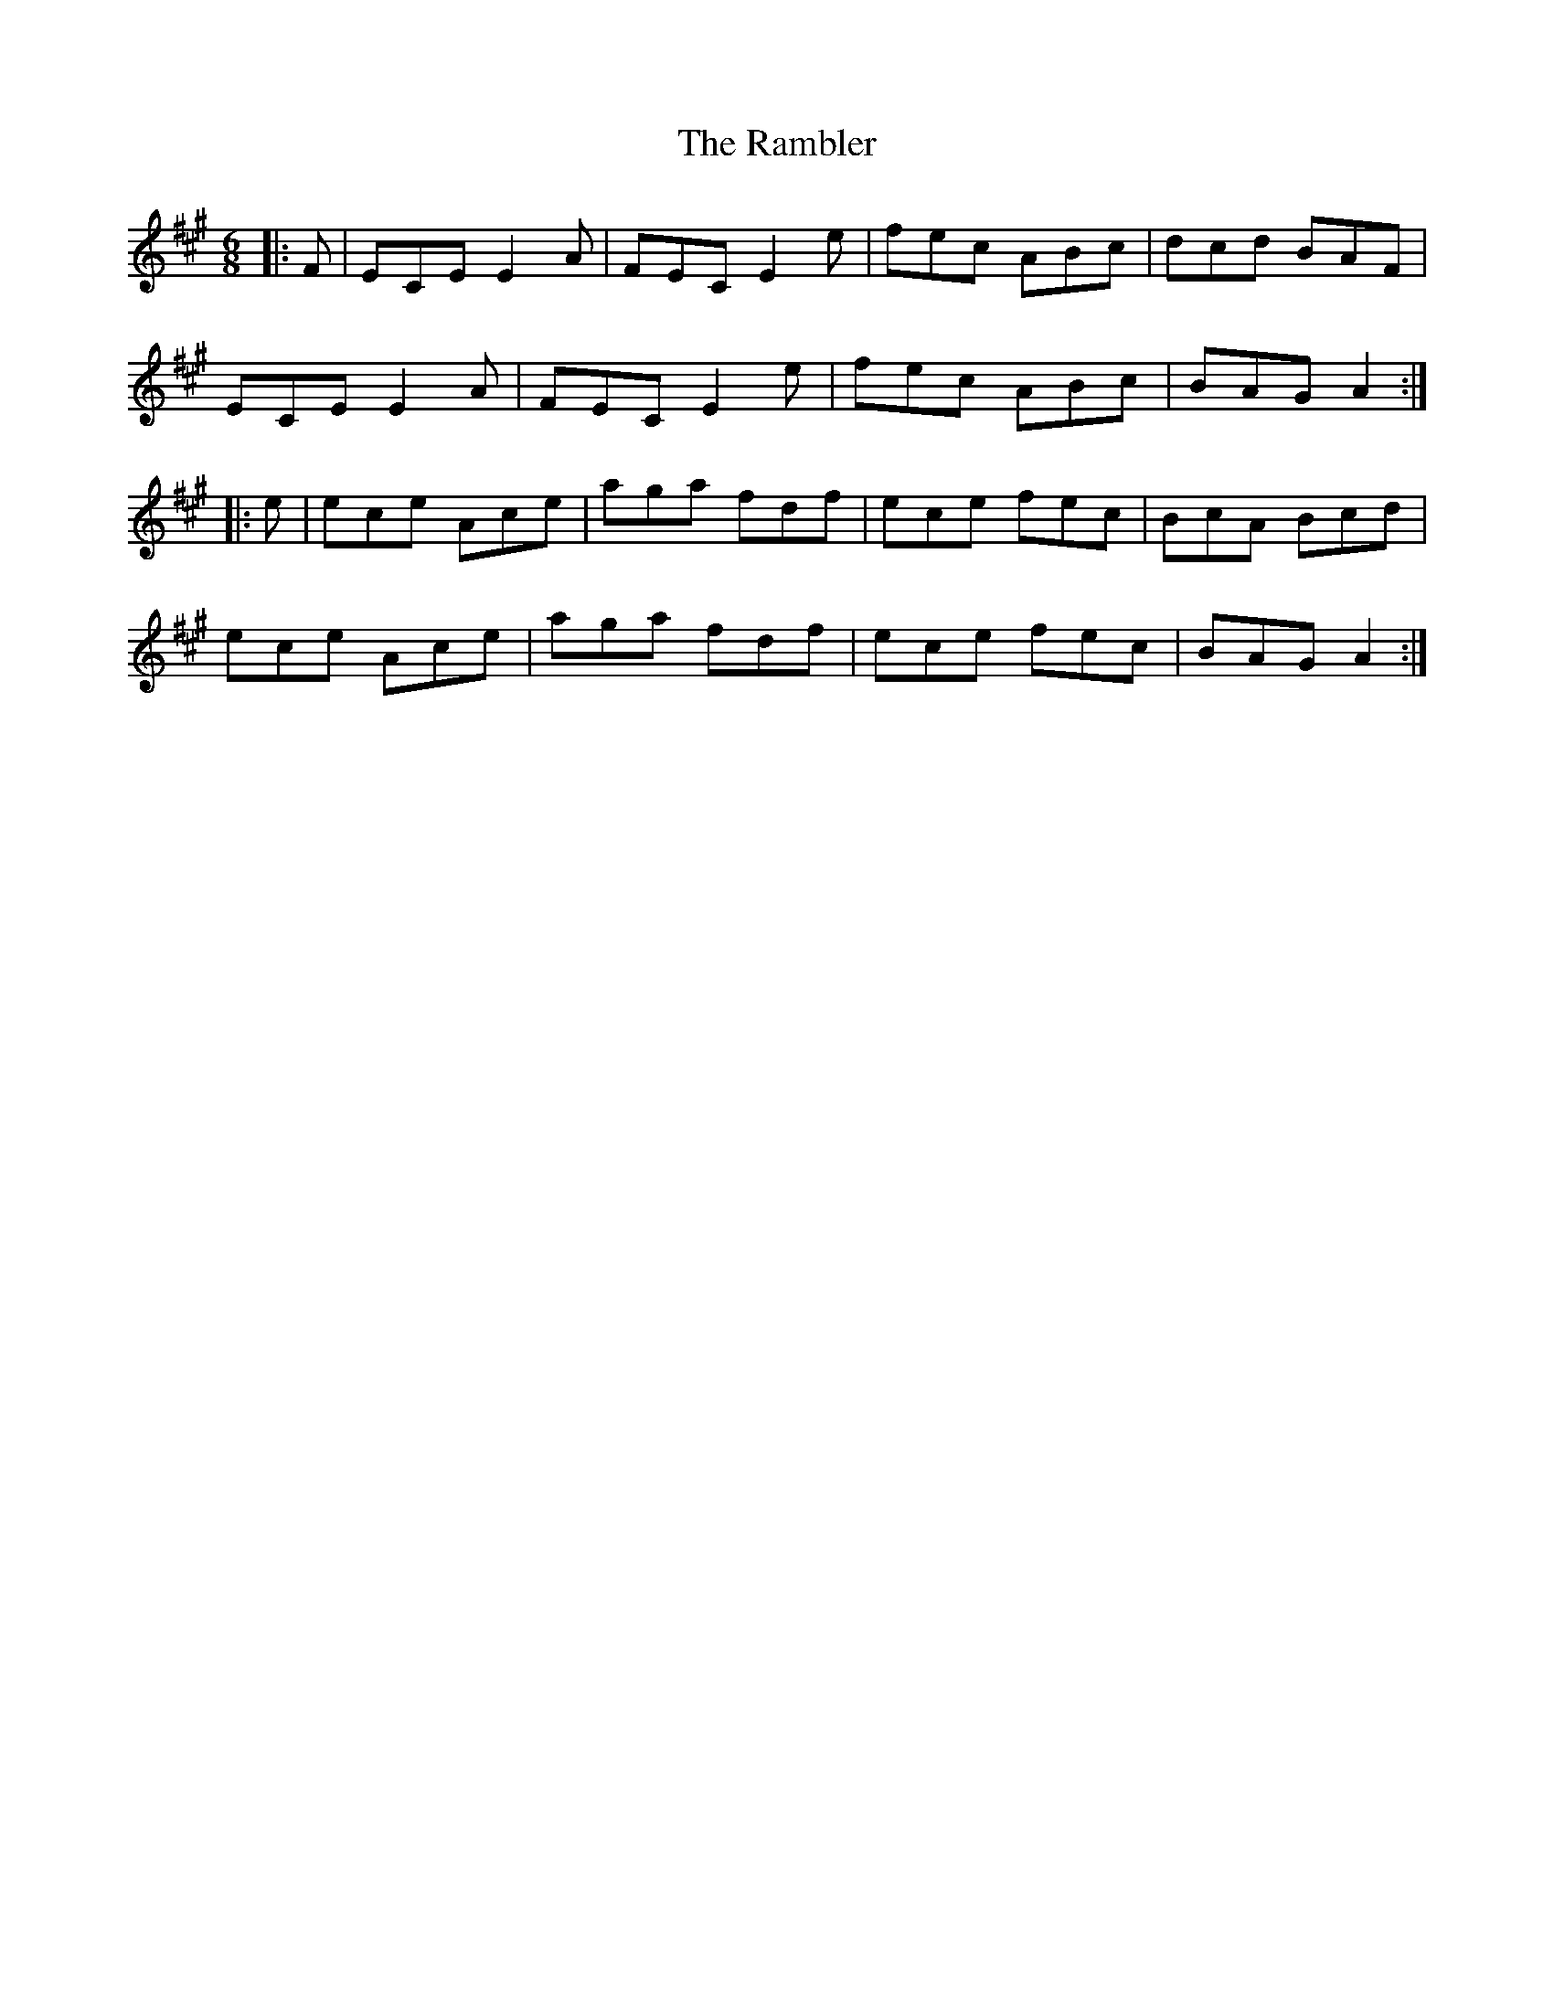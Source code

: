X: 33631
T: Rambler, The
R: jig
M: 6/8
K: Amajor
|:F|ECE E2 A|FEC E2 e|fec ABc|dcd BAF|
ECE E2 A|FEC E2 e|fec ABc|BAG A2:|
|:e|ece Ace|aga fdf|ece fec|BcA Bcd|
ece Ace|aga fdf|ece fec|BAG A2:|

